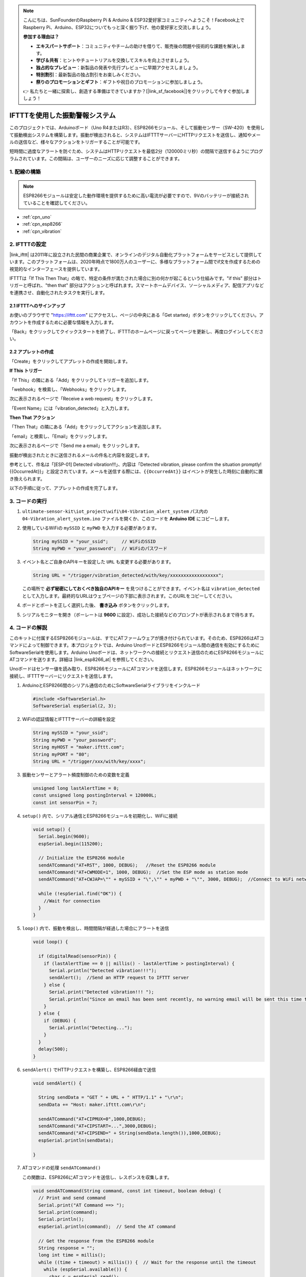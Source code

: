 .. note::

    こんにちは、SunFounderのRaspberry Pi & Arduino & ESP32愛好家コミュニティへようこそ！Facebook上でRaspberry Pi、Arduino、ESP32についてもっと深く掘り下げ、他の愛好家と交流しましょう。

    **参加する理由は？**

    - **エキスパートサポート**：コミュニティやチームの助けを借りて、販売後の問題や技術的な課題を解決します。
    - **学び＆共有**：ヒントやチュートリアルを交換してスキルを向上させましょう。
    - **独占的なプレビュー**：新製品の発表や先行プレビューに早期アクセスしましょう。
    - **特別割引**：最新製品の独占割引をお楽しみください。
    - **祭りのプロモーションとギフト**：ギフトや祝日のプロモーションに参加しましょう。

    👉 私たちと一緒に探索し、創造する準備はできていますか？[|link_sf_facebook|]をクリックして今すぐ参加しましょう！

.. _iot_Intrusion_alert_system:

IFTTTを使用した振動警報システム
=====================================

.. raw:: html

   <video loop autoplay muted style = "max-width:100%">
      <source src="../_static/video/iot/04-iot_Vibration_alert_system.mp4"  type="video/mp4">
      お使いのブラウザはビデオタグをサポートしていません。
   </video>

このプロジェクトでは、Arduinoボード（Uno R4またはR3）、ESP8266モジュール、そして振動センサー（SW-420）を使用して振動検出システムを構築します。振動が検出されると、システムはIFTTTサーバーにHTTPリクエストを送信し、通知やメールの送信など、様々なアクションをトリガーすることが可能です。

短時間に過度なアラートを防ぐため、システムはHTTPリクエストを最低2分（120000ミリ秒）の間隔で送信するようにプログラムされています。この間隔は、ユーザーのニーズに応じて調整することができます。

1. 配線の構築
-----------------------------

.. note::

    ESP8266モジュールは安定した動作環境を提供するために高い電流が必要ですので、9Vのバッテリーが接続されていることを確認してください。

.. image:: img/04-Wiring_Vibration_alert_system.png
    :width: 90%

* :ref:`cpn_uno`
* :ref:`cpn_esp8266`
* :ref:`cpn_vibration`

2. IFTTTの設定
-----------------------------

|link_ifttt| は2011年に設立された民間の商業企業で、オンラインのデジタル自動化プラットフォームをサービスとして提供しています。このプラットフォームは、2020年時点で1800万人のユーザーに、多様なプラットフォーム間でif文を作成するための視覚的なインターフェースを提供しています。

.. image:: img/04-ifttt_intro.png
    :width: 100%

IFTTTは「If This Then That」の略で、特定の条件が満たされた場合に別の何かが起こるという仕組みです。"if this" 部分はトリガーと呼ばれ、"then that" 部分はアクションと呼ばれます。スマートホームデバイス、ソーシャルメディア、配信アプリなどを連携させ、自動化されたタスクを実行します。

.. image:: https://images.contentful.com/mrsnpomeucef/78eXVQ2gXnWkCNCykr7Mdt/8b188790f1fda2ed84ab17afe06cf145/img-welcome-02_x2.jpg
    :width: 100%

**2.1 IFTTTへのサインアップ**
^^^^^^^^^^^^^^^^^^^^^^^^^^^^^

お使いのブラウザで "https://ifttt.com" にアクセスし、ページの中央にある「Get started」ボタンをクリックしてください。アカウントを作成するために必要な情報を入力します。

.. image:: img/04-ifttt_signup.png
    :width: 90%
    :align: center

「Back」をクリックしてクイックスタートを終了し、IFTTTのホームページに戻ってページを更新し、再度ログインしてください。

.. image:: img/04-ifttt_signup_2.png
    :width: 90%
    :align: center

**2.2 アプレットの作成**
^^^^^^^^^^^^^^^^^^^^^^^^^

「Create」をクリックしてアプレットの作成を開始します。

.. image:: img/new/04-ifttt_create_applet_1_shadow.png
    :width: 80%
    :align: center

.. raw:: html

    <br/>  

**If This トリガー**

「If This」の隣にある「Add」をクリックしてトリガーを追加します。

.. image:: img/new/04-ifttt_create_applet_2_shadow.png
    :width: 80%
    :align: center

「webhook」を検索し、「Webhooks」をクリックします。

.. image:: img/new/04-ifttt_create_applet_3_shadow.png
    :width: 80%
    :align: center

次に表示されるページで「Receive a web request」をクリックします。

.. image:: img/new/04-ifttt_create_applet_4_shadow.png
    :width: 80%
    :align: center

「Event Name」には「vibration_detected」と入力します。

.. image:: img/new/04-ifttt_create_applet_5_shadow.png
    :width: 80%
    :align: center

.. raw:: html

    <br/>  

**Then That アクション**

「Then That」の隣にある「Add」をクリックしてアクションを追加します。

.. image:: img/new/04-ifttt_create_applet_6_shadow.png
    :width: 80%
    :align: center

「email」と検索し、「Email」をクリックします。

.. image:: img/new/04-ifttt_create_applet_7_shadow.png
    :width: 80%
    :align: center

次に表示されるページで「Send me a email」をクリックします。

.. image:: img/new/04-ifttt_create_applet_8_shadow.png
    :width: 80%
    :align: center

振動が検出されたときに送信されるメールの件名と内容を設定します。

参考として、件名は「[ESP-01] Detected vibration!!!」、内容は「Detected vibration, please confirm the situation promptly! {{OccurredAt}}」と設定されています。メールを送信する際には、``{{OccurredAt}}`` はイベントが発生した時刻に自動的に置き換えられます。

.. image:: img/new/04-ifttt_create_applet_9_shadow.png
    :width: 80%
    :align: center

以下の手順に従って、アプレットの作成を完了します。

.. image:: img/new/04-ifttt_create_applet_10_shadow.png
    :width: 80%
    :align: center

.. image:: img/new/04-ifttt_create_applet_11_shadow.png
    :width: 80%
    :align: center

.. image:: img/new/04-ifttt_create_applet_12_shadow.png
    :width: 50%
    :align: center

.. raw:: html

    <br/>  



3. コードの実行
-----------------------------

#. ``ultimate-sensor-kit\iot_project\wifi\04-Vibration_alert_system`` パス内の ``04-Vibration_alert_system.ino`` ファイルを開くか、このコードを **Arduino IDE** にコピーします。

   .. raw:: html
       
       <iframe src=https://create.arduino.cc/editor/sunfounder01/dd3eb1dd-b516-4160-9be9-b9f09d6885ff/preview?embed style="height:510px;width:100%;margin:10px 0" frameborder=0></iframe>

#. 使用しているWiFiの ``mySSID`` と ``myPWD`` を入力する必要があります。

   .. code-block:: arduino

      String mySSID = "your_ssid";     // WiFiのSSID
      String myPWD = "your_password";  // WiFiのパスワード

#. イベント名とご自身のAPIキーを設定した ``URL`` も変更する必要があります。

   .. code-block:: arduino
    
      String URL = "/trigger/vibration_detected/with/key/xxxxxxxxxxxxxxxxxx";

   .. image:: img/new/04-ifttt_apikey_1_shadow.png
       :width: 80%
       :align: center
   
   .. image:: img/new/04-ifttt_apikey_2_shadow.png
       :width: 80%
       :align: center

   この場所で **必ず秘密にしておくべき独自のAPIキー** を見つけることができます。イベント名は ``vibration_detected`` として入力します。最終的なURLはウェブページの下部に表示されます。このURLをコピーしてください。

   .. image:: img/new/04-ifttt_apikey_3_shadow.png
       :width: 80%
       :align: center

   .. image:: img/new/04-ifttt_apikey_4_shadow.png
       :width: 80%
       :align: center

#. ボードとポートを正しく選択した後、 **書き込み** ボタンをクリックします。

#. シリアルモニターを開き（ボーレートは **9600** に設定）、成功した接続などのプロンプトが表示されるまで待ちます。

   .. image:: img/new/04-ready_shadow.png
          :width: 95%


4. コードの解説
-----------------------------

このキットに付属するESP8266モジュールは、すでにATファームウェアが焼き付けられています。そのため、ESP8266はATコマンドによって制御できます。本プロジェクトでは、Arduino UnoボードとESP8266モジュール間の通信を有効にするためにSoftwareSerialを使用します。Arduino Unoボードは、ネットワークへの接続とリクエスト送信のためにESP8266モジュールにATコマンドを送ります。詳細は |link_esp8266_at| を参照してください。

Unoボードはセンサー値を読み取り、ESP8266モジュールにATコマンドを送信します。ESP8266モジュールはネットワークに接続し、IFTTTサーバーにリクエストを送信します。

#. ArduinoとESP8266間のシリアル通信のためにSoftwareSerialライブラリをインクルード

   .. code-block:: arduino

     #include <SoftwareSerial.h>
     SoftwareSerial espSerial(2, 3);  

#. WiFiの認証情報とIFTTTサーバーの詳細を設定

   .. code-block:: arduino
   
     String mySSID = "your_ssid";     
     String myPWD = "your_password";  
     String myHOST = "maker.ifttt.com";
     String myPORT = "80";
     String URL = "/trigger/xxx/with/key/xxxx";  

#. 振動センサーとアラート頻度制御のための変数を定義

   .. code-block:: arduino
   
     unsigned long lastAlertTime = 0;                
     const unsigned long postingInterval = 120000L;
     const int sensorPin = 7;

#. ``setup()`` 内で、シリアル通信とESP8266モジュールを初期化し、WiFiに接続

   .. code-block:: arduino
   
      void setup() {
        Serial.begin(9600);
        espSerial.begin(115200);
      
        // Initialize the ESP8266 module
        sendATCommand("AT+RST", 1000, DEBUG);   //Reset the ESP8266 module
        sendATCommand("AT+CWMODE=1", 1000, DEBUG);  //Set the ESP mode as station mode
        sendATCommand("AT+CWJAP=\"" + mySSID + "\",\"" + myPWD + "\"", 3000, DEBUG);  //Connect to WiFi network
      
        while (!espSerial.find("OK")) {
          //Wait for connection
        }
      }

#. ``loop()`` 内で、振動を検出し、時間間隔が経過した場合にアラートを送信

   .. code-block:: arduino
   
      void loop() {
      
        if (digitalRead(sensorPin)) {
          if (lastAlertTime == 0 || millis() - lastAlertTime > postingInterval) {
            Serial.println("Detected vibration!!!");
            sendAlert();  //Send an HTTP request to IFTTT server
          } else {
            Serial.print("Detected vibration!!! ");
            Serial.println("Since an email has been sent recently, no warning email will be sent this time to avoid bombarding your inbox.");
          }
        } else {
          if (DEBUG) {
            Serial.println("Detecting...");
          }
        }
        delay(500);
      }

#. ``sendAlert()`` でHTTPリクエストを構築し、ESP8266経由で送信

   .. code-block:: arduino
   
     void sendAlert() {
   
       String sendData = "GET " + URL + " HTTP/1.1" + "\r\n";
       sendData += "Host: maker.ifttt.com\r\n";
       
       sendATCommand("AT+CIPMUX=0",1000,DEBUG);                           
       sendATCommand("AT+CIPSTART=...",3000,DEBUG);  
       sendATCommand("AT+CIPSEND=" + String(sendData.length()),1000,DEBUG);   
       espSerial.println(sendData);
      
     }  

#. ATコマンドの処理 ``sendATCommand()``

   この関数は、ESP8266にATコマンドを送信し、レスポンスを収集します。
   
   .. code-block:: arduino
   
      void sendATCommand(String command, const int timeout, boolean debug) {
        // Print and send command
        Serial.print("AT Command ==> ");
        Serial.print(command);
        Serial.println();
        espSerial.println(command);  // Send the AT command
      
        // Get the response from the ESP8266 module
        String response = "";
        long int time = millis();
        while ((time + timeout) > millis()) {  // Wait for the response until the timeout
          while (espSerial.available()) {
            char c = espSerial.read();
            response += c;
          }
        }
      
        // Print response if debug mode is on
        if (debug) {
          Serial.println(response);
          Serial.println("--------------------------------------");
        }

**参考文献**

* |link_esp8266_at|
* |link_ifttt_welcome|
* |link_ifttt_webhook_faq|
